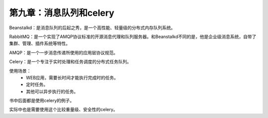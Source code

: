 第九章：消息队列和celery
=======================================================================

Beanstalkd：是消息队列的后起之秀，是一个高性能、轻量级的分布式内存队列系统。

RabbitMQ：是一个实现了AMQP协议标准的开源消息代理和队列服务器。和Beanstalkd不同的是，他是企业级消息系统，自带了集群、管理、插件系统等特性。

AMQP：是一个一步消息传递所使用的应用层协议规范。

Celery：是一个专注于实时处理和任务调度的分布式任务队列。

使用场景：
 - WEB应用，需要长时间才能执行完成时的任务。
 - 定时任务。
 - 其他可以异步执行的任务。

书中后面都是使用celery的例子。

实际中也是需要使用这个比较重量级、安全性的celery。


